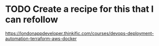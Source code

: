 * TODO Create a recipe for this that I can refollow
https://londonappdeveloper.thinkific.com/courses/devops-deployment-automation-terraform-aws-docker